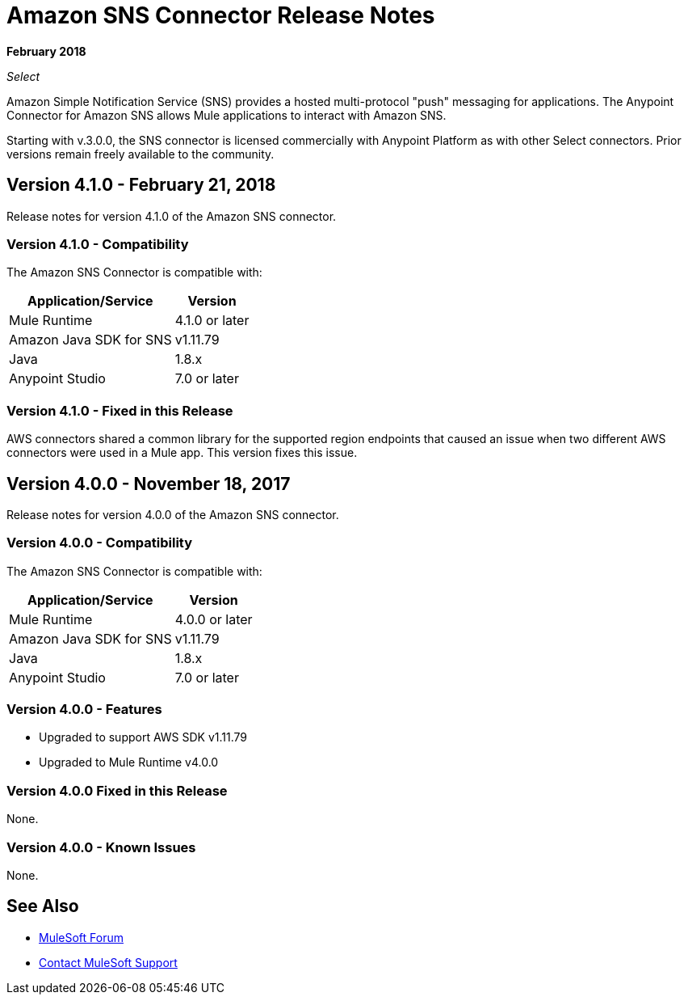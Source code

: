 = Amazon SNS Connector Release Notes
:keywords: release notes, amazon sns, sns, connector

*February 2018*

_Select_

Amazon Simple Notification Service (SNS) provides a hosted multi-protocol "push" messaging for applications. The Anypoint Connector for Amazon SNS allows Mule applications to interact with Amazon SNS. 

Starting with v.3.0.0, the SNS connector is licensed commercially with Anypoint Platform as with other Select connectors.  Prior versions remain freely available to the community.

== Version 4.1.0 - February 21, 2018

Release notes for version 4.1.0 of the Amazon SNS connector.

=== Version 4.1.0 - Compatibility

The Amazon SNS Connector is compatible with:

[%header%autowidth.spread]
|===
|Application/Service |Version
|Mule Runtime |4.1.0 or later
|Amazon Java SDK for SNS |v1.11.79
|Java |1.8.x
|Anypoint Studio |7.0 or later
|===

=== Version 4.1.0 - Fixed in this Release

AWS connectors shared a common library for the supported region endpoints that caused an issue when two different AWS connectors were used in a Mule app. This version fixes this issue.

== Version 4.0.0 - November 18, 2017

Release notes for version 4.0.0 of the Amazon SNS connector.

=== Version 4.0.0 - Compatibility

The Amazon SNS Connector is compatible with:

[%header%autowidth.spread]
|===
|Application/Service |Version
|Mule Runtime |4.0.0 or later
|Amazon Java SDK for SNS |v1.11.79
|Java |1.8.x
|Anypoint Studio |7.0 or later
|===

=== Version 4.0.0 - Features

* Upgraded to support AWS SDK v1.11.79
* Upgraded to Mule Runtime v4.0.0

=== Version 4.0.0 Fixed in this Release

None.

=== Version 4.0.0 - Known Issues

None.

== See Also

* https://forums.mulesoft.com[MuleSoft Forum]
* https://support.mulesoft.com[Contact MuleSoft Support]
